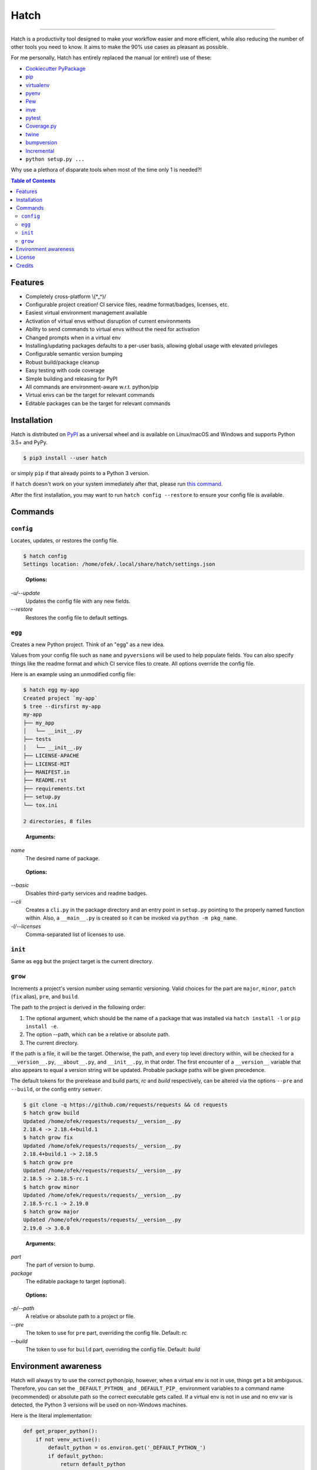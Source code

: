 Hatch
=====

.. image:: https://img.shields.io/pypi/v/hatch.svg?style=flat-square
    :target: https://pypi.org/project/hatch
    :alt: Latest PyPI version

.. image:: https://img.shields.io/travis/ofek/hatch/master.svg?style=flat-square
    :target: https://travis-ci.org/ofek/hatch
    :alt: Travis CI

.. image:: https://img.shields.io/codecov/c/github/ofek/hatch/master.svg?style=flat-square
    :target: https://codecov.io/gh/ofek/hatch
    :alt: Codecov

.. image:: https://img.shields.io/pypi/pyversions/hatch.svg?style=flat-square
    :target: https://pypi.org/project/hatch
    :alt: Supported Python versions

.. image:: https://img.shields.io/pypi/l/hatch.svg?style=flat-square
    :target: https://choosealicense.com/licenses
    :alt: License

-----

Hatch is a productivity tool designed to make your workflow easier and more
efficient, while also reducing the number of other tools you need to know.
It aims to make the 90% use cases as pleasant as possible.

For me personally, Hatch has entirely replaced the manual (or entire!)
use of these:

- `Cookiecutter PyPackage <https://github.com/audreyr/cookiecutter-pypackage>`_
- `pip <https://github.com/pypa/pip>`_
- `virtualenv <https://github.com/pypa/virtualenv>`_
- `pyenv <https://github.com/pyenv/pyenv>`_
- `Pew <https://github.com/berdario/pew>`_
- `inve <https://gist.github.com/datagrok/2199506>`_
- `pytest <https://github.com/pytest-dev/pytest>`_
- `Coverage.py <https://github.com/nedbat/coveragepy>`_
- `twine <https://github.com/pypa/twine>`_
- `bumpversion <https://github.com/peritus/bumpversion>`_
- `Incremental <https://github.com/twisted/incremental>`_
- ``python setup.py ...``

Why use a plethora of disparate tools when most of the time only 1 is needed?!

.. contents:: **Table of Contents**
    :backlinks: none

Features
--------

- Completely cross-platform \\(*_^)/
- Configurable project creation! CI service files, readme format/badges, licenses, etc.
- Easiest virtual environment management available
- Activation of virtual envs without disruption of current environments
- Ability to send commands to virtual envs without the need for activation
- Changed prompts when in a virtual env
- Installing/updating packages defaults to a per-user basis, allowing global
  usage with elevated privileges
- Configurable semantic version bumping
- Robust build/package cleanup
- Easy testing with code coverage
- Simple building and releasing for PyPI
- All commands are environment-aware w.r.t. python/pip
- Virtual envs can be the target for relevant commands
- Editable packages can be the target for relevant commands

Installation
------------

Hatch is distributed on `PyPI`_ as a universal wheel and is available on
Linux/macOS and Windows and supports Python 3.5+ and PyPy.

.. code-block:: bash

    $ pip3 install --user hatch

or simply ``pip`` if that already points to a Python 3 version.

If ``hatch`` doesn't work on your system immediately after that, please
run `this command <https://github.com/ofek/pybin#pybin-put>`_.

After the first installation, you may want to run ``hatch config --restore`` to
ensure your config file is available.

Commands
--------

``config``
^^^^^^^^^^

Locates, updates, or restores the config file.

.. code-block:: bash

    $ hatch config
    Settings location: /home/ofek/.local/share/hatch/settings.json

..

    **Options:**

*-u/--update*
    Updates the config file with any new fields.

*--restore*
    Restores the config file to default settings.

``egg``
^^^^^^^

Creates a new Python project. Think of an "egg" as a new idea.

Values from your config file such as ``name`` and ``pyversions`` will be used
to help populate fields. You can also specify things like the readme format
and which CI service files to create. All options override the config file.

Here is an example using an unmodified config file:

.. code-block:: bash

    $ hatch egg my-app
    Created project `my-app`
    $ tree --dirsfirst my-app
    my-app
    ├── my_app
    │   └── __init__.py
    ├── tests
    │   └── __init__.py
    ├── LICENSE-APACHE
    ├── LICENSE-MIT
    ├── MANIFEST.in
    ├── README.rst
    ├── requirements.txt
    ├── setup.py
    └── tox.ini

    2 directories, 8 files

..

    **Arguments:**

*name*
    The desired name of package.

..

    **Options:**

*--basic*
    Disables third-party services and readme badges.

*--cli*
    Creates a ``cli.py`` in the package directory and an entry point in
    ``setup.py`` pointing to the properly named function within. Also, a
    ``__main__.py`` is created so it can be invoked via ``python -m pkg_name``.

*-l/--licenses*
    Comma-separated list of licenses to use.

``init``
^^^^^^^^

Same as ``egg`` but the project target is the current directory.

``grow``
^^^^^^^^

Increments a project's version number using semantic versioning.
Valid choices for the part are ``major``, ``minor``, ``patch``
(``fix`` alias), ``pre``, and ``build``.

The path to the project is derived in the following order:

1. The optional argument, which should be the name of a package
   that was installed via ``hatch install -l`` or ``pip install -e``.
2. The option --path, which can be a relative or absolute path.
3. The current directory.

If the path is a file, it will be the target. Otherwise, the path, and
every top level directory within, will be checked for a ``__version__.py``,
``__about__.py``, and ``__init__.py``, in that order. The first encounter of
a ``__version__`` variable that also appears to equal a version string will
be updated. Probable package paths will be given precedence.

The default tokens for the prerelease and build parts, *rc* and *build*
respectively, can be altered via the options ``--pre`` and ``--build``, or
the config entry ``semver``.

.. code-block:: bash

    $ git clone -q https://github.com/requests/requests && cd requests
    $ hatch grow build
    Updated /home/ofek/requests/requests/__version__.py
    2.18.4 -> 2.18.4+build.1
    $ hatch grow fix
    Updated /home/ofek/requests/requests/__version__.py
    2.18.4+build.1 -> 2.18.5
    $ hatch grow pre
    Updated /home/ofek/requests/requests/__version__.py
    2.18.5 -> 2.18.5-rc.1
    $ hatch grow minor
    Updated /home/ofek/requests/requests/__version__.py
    2.18.5-rc.1 -> 2.19.0
    $ hatch grow major
    Updated /home/ofek/requests/requests/__version__.py
    2.19.0 -> 3.0.0

..

    **Arguments:**

*part*
    The part of version to bump.

*package*
    The editable package to target (optional).

..

    **Options:**

*-p/--path*
    A relative or absolute path to a project or file.

*--pre*
    The token to use for ``pre`` part, overriding the config file. Default: *rc*

*--build*
    The token to use for ``build`` part, overriding the config file. Default: *build*

Environment awareness
---------------------

Hatch will always try to use the correct python/pip, however, when a virtual
env is not in use, things get a bit ambiguous. Therefore, you can set the
``_DEFAULT_PYTHON_`` and ``_DEFAULT_PIP_`` environment variables to a command
name (recommended) or absolute path so the correct executable gets called. If
a virtual env is not in use and no env var is detected, the Python 3 versions
will be used on non-Windows machines.

Here is the literal implementation:

.. code-block:: python

    def get_proper_python():
        if not venv_active():
            default_python = os.environ.get('_DEFAULT_PYTHON_')
            if default_python:
                return default_python
            elif not ON_WINDOWS:
                return 'python3'
        return 'python'

    def get_proper_pip():
        if not venv_active():
            default_pip = os.environ.get('_DEFAULT_PIP_')
            if default_pip:
                return default_pip
            elif not ON_WINDOWS:
                return 'pip3'
        return 'pip'

License
-------

Hatch is distributed under the terms of both

- `Apache License, Version 2.0 <https://choosealicense.com/licenses/apache-2.0>`_
- `MIT License <https://choosealicense.com/licenses/mit>`_

at your option.

Credits
-------

- All the people involved in the `Python packaging <https://github.com/pypa>`_
  ecosystem
- `Te-jé Rodgers <https://github.com/te-je>`_ for bestowing me the name
  ``hatch`` on `PyPI`_

.. _PyPI: https://pypi.org
